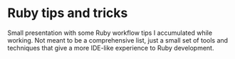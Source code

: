 * Ruby tips and tricks 

  Small presentation with some Ruby workflow tips I accumulated while working.
  Not meant to be a comprehensive list, just a small set of tools and techniques
  that give a more IDE-like experience to Ruby development.
